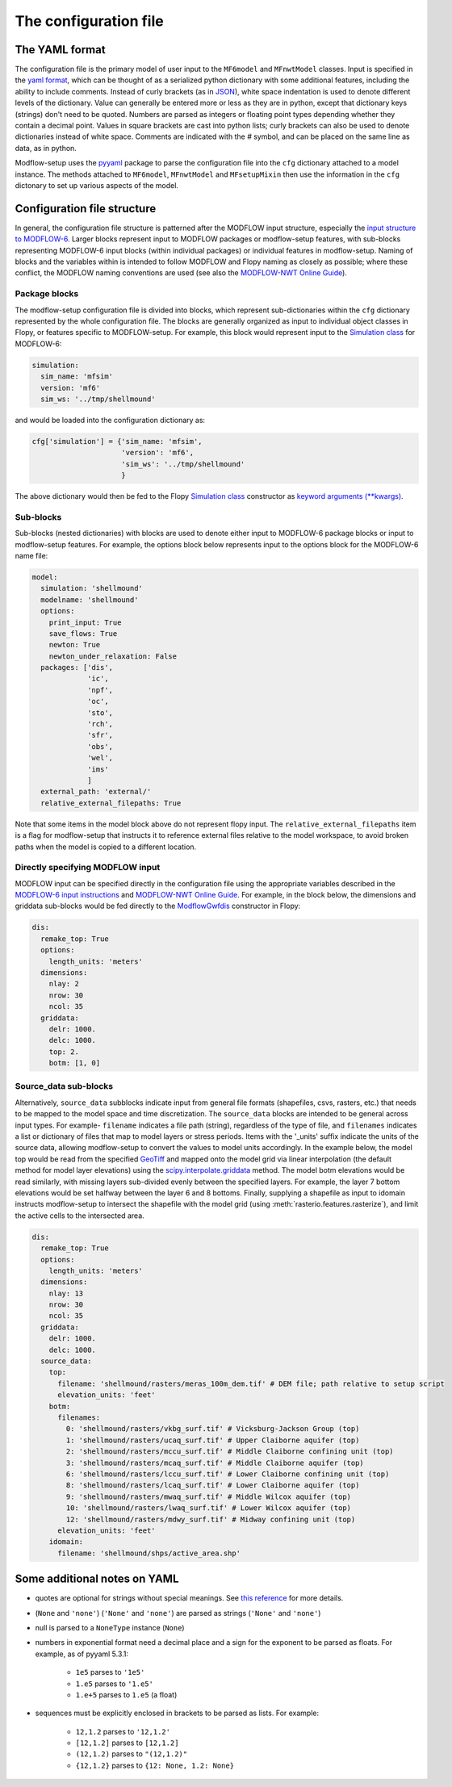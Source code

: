 The configuration file
=======================


The YAML format
---------------
The configuration file is the primary model of user input to the ``MF6model`` and ``MFnwtModel`` classes. Input is specified in the `yaml format`_, which can be thought of as a serialized python dictionary with some additional features, including the ability to include comments. Instead of curly brackets (as in `JSON`_), white space indentation is used to denote different levels of the dictionary. Value can generally be entered more or less as they are in python, except that dictionary keys (strings) don't need to be quoted. Numbers are parsed as integers or floating point types depending whether they contain a decimal point. Values in square brackets are cast into python lists; curly brackets can also be used to denote dictionaries instead of white space. Comments are indicated with the `#` symbol, and can be placed on the same line as data, as in python.

Modflow-setup uses the `pyyaml`_ package to parse the configuration file into the ``cfg`` dictionary attached to a model instance. The methods attached to ``MF6model``, ``MFnwtModel`` and ``MFsetupMixin`` then use the information in the ``cfg`` dictonary to set up various aspects of the model.


Configuration file structure
----------------------------
In general, the configuration file structure is patterned after the MODFLOW input structure, especially the `input structure to MODFLOW-6`_. Larger blocks represent input to MODFLOW packages or modflow-setup features, with sub-blocks representing MODFLOW-6 input blocks (within individual packages) or individual features in modflow-setup. Naming of blocks and the variables within is intended to follow MODFLOW and Flopy naming as closely as possible; where these conflict, the MODFLOW naming conventions are used (see also the `MODFLOW-NWT Online Guide`_).


Package blocks
^^^^^^^^^^^^^^
The modflow-setup configuration file is divided into blocks, which represent sub-dictionaries within the ``cfg`` dictionary represented by the whole configuration file. The blocks are generally organized as input to individual object classes in Flopy, or features specific to MODFLOW-setup. For example, this block would represent input to the `Simulation class`_ for MODFLOW-6:

.. code-block:: yaml

	simulation:
  	  sim_name: 'mfsim'
  	  version: 'mf6'
  	  sim_ws: '../tmp/shellmound'

and would be loaded into the configuration dictionary as:

.. code-block:: python

	cfg['simulation'] = {'sim_name: 'mfsim',
	                     'version': 'mf6',
	                     'sim_ws': '../tmp/shellmound'
	                     }

The above dictionary would then be fed to the Flopy `Simulation class`_ constructor as `keyword arguments (**kwargs)`_.

Sub-blocks
^^^^^^^^^^
Sub-blocks (nested dictionaries) with blocks are used to denote either input to MODFLOW-6 package blocks or input to modflow-setup features. For example, the options block below represents input to the options block for the MODFLOW-6 name file:

.. code-block:: yaml

    model:
      simulation: 'shellmound'
      modelname: 'shellmound'
      options:
        print_input: True
        save_flows: True
        newton: True
        newton_under_relaxation: False
      packages: ['dis',
                 'ic',
                 'npf',
                 'oc',
                 'sto',
                 'rch',
                 'sfr',
                 'obs',
                 'wel',
                 'ims'
                 ]
      external_path: 'external/'
      relative_external_filepaths: True

Note that some items in the model block above do not represent flopy
input. The ``relative_external_filepaths`` item is a flag for modflow-setup that instructs it to reference external files relative to the model workspace, to avoid broken paths when the model is copied to a different location.

Directly specifying MODFLOW input
^^^^^^^^^^^^^^^^^^^^^^^^^^^^^^^^^
MODFLOW input can be specified directly in the configuration file using the appropriate variables described in the `MODFLOW-6 input instructions`_ and `MODFLOW-NWT Online Guide`_. For example, in the block below, the dimensions and griddata sub-blocks would be fed directly to the `ModflowGwfdis`_ constructor in Flopy:

.. code-block:: yaml

    dis:
      remake_top: True
      options:
        length_units: 'meters'
      dimensions:
        nlay: 2
        nrow: 30
        ncol: 35
      griddata:
        delr: 1000.
        delc: 1000.
        top: 2.
        botm: [1, 0]


Source_data sub-blocks
^^^^^^^^^^^^^^^^^^^^^^
Alternatively, ``source_data`` subblocks indicate input from general file formats (shapefiles, csvs, rasters, etc.) that needs to be mapped to the model space and time discretization. The ``source_data`` blocks are intended to be general across input types. For example- ``filename`` indicates a file path (string), regardless of the type of file, and ``filenames`` indicates a list or dictionary of files that map to model layers or stress periods. Items with the '_units' suffix indicate the units of the source data, allowing modflow-setup to convert the values to model units accordingly. In the example below, the model top would be read from the specified `GeoTiff`_ and mapped onto the model grid via linear interpolation (the default method for model layer elevations) using the `scipy.interpolate.griddata`_ method. The model botm elevations would be read similarly, with missing layers sub-divided evenly between the specified layers. For example, the layer 7 bottom elevations would be set halfway between the layer 6 and 8 bottoms. Finally, supplying a shapefile as input to idomain instructs modflow-setup to intersect the shapefile with the model grid (using :meth:`rasterio.features.rasterize`), and limit the active cells to the intersected area.

.. code-block:: yaml

    dis:
      remake_top: True
      options:
        length_units: 'meters'
      dimensions:
        nlay: 13
        nrow: 30
        ncol: 35
      griddata:
        delr: 1000.
        delc: 1000.
      source_data:
        top:
          filename: 'shellmound/rasters/meras_100m_dem.tif' # DEM file; path relative to setup script
          elevation_units: 'feet'
        botm:
          filenames:
            0: 'shellmound/rasters/vkbg_surf.tif' # Vicksburg-Jackson Group (top)
            1: 'shellmound/rasters/ucaq_surf.tif' # Upper Claiborne aquifer (top)
            2: 'shellmound/rasters/mccu_surf.tif' # Middle Claiborne confining unit (top)
            3: 'shellmound/rasters/mcaq_surf.tif' # Middle Claiborne aquifer (top)
            6: 'shellmound/rasters/lccu_surf.tif' # Lower Claiborne confining unit (top)
            8: 'shellmound/rasters/lcaq_surf.tif' # Lower Claiborne aquifer (top)
            9: 'shellmound/rasters/mwaq_surf.tif' # Middle Wilcox aquifer (top)
            10: 'shellmound/rasters/lwaq_surf.tif' # Lower Wilcox aquifer (top)
            12: 'shellmound/rasters/mdwy_surf.tif' # Midway confining unit (top)
          elevation_units: 'feet'
        idomain:
          filename: 'shellmound/shps/active_area.shp'


Some additional notes on YAML
---------------------------------------
* quotes are optional for strings without special meanings. See `this reference`_ for more details.
* (``None`` and ``'none'``) (``'None'`` and ``'none'``) are parsed as strings (``'None'`` and ``'none'``)
* null is parsed to a ``NoneType`` instance (``None``)
* numbers in exponential format need a decimal place and a sign for the exponent to be parsed as floats.
  For example, as of pyyaml 5.3.1:

    * ``1e5`` parses to ``'1e5'``
    * ``1.e5`` parses to ``'1.e5'``
    * ``1.e+5`` parses to ``1.e5`` (a float)
* sequences must be explicitly enclosed in brackets to be parsed as lists.
  For example:

    * ``12,1.2`` parses to ``'12,1.2'``
    * ``[12,1.2]`` parses to ``[12,1.2]``
    * ``(12,1.2)`` parses to ``"(12,1.2)"``
    * ``{12,1.2}`` parses to ``{12: None, 1.2: None}``



.. _JSON: https://www.json.org/json-en.html
.. _pyyaml: https://pyyaml.org/
.. _this reference: http://blogs.perl.org/users/tinita/2018/03/strings-in-yaml---to-quote-or-not-to-quote.html
.. _yaml format: https://yaml.org/
.. _GeoTIFF: https://en.wikipedia.org/wiki/GeoTIFF
.. _input structure to MODFLOW-6: https://water.usgs.gov/water-resources/software/MODFLOW-6/mf6io_6.1.0.pdf
.. _keyword arguments (**kwargs): https://stackoverflow.com/questions/1769403/what-is-the-purpose-and-use-of-kwargs
.. _MODFLOW-6 input instructions: https://water.usgs.gov/water-resources/software/MODFLOW-6/mf6io_6.1.0.pdf
.. _MODFLOW-NWT Online Guide: https://water.usgs.gov/ogw/modflow-nwt/MODFLOW-NWT-Guide/
.. _ModflowGwf class: https://github.com/modflowpy/flopy/blob/develop/flopy/mf6/modflow/mfgwf.py
.. _ModflowGwfdis: https://github.com/modflowpy/flopy/blob/develop/flopy/mf6/modflow/mfgwfdis.py
.. _scipy.interpolate.griddata: https://docs.scipy.org/doc/scipy/reference/generated/scipy.interpolate.griddata.html
.. _Simulation class: https://github.com/modflowpy/flopy/blob/develop/flopy/mf6/modflow/mfsimulation.py
